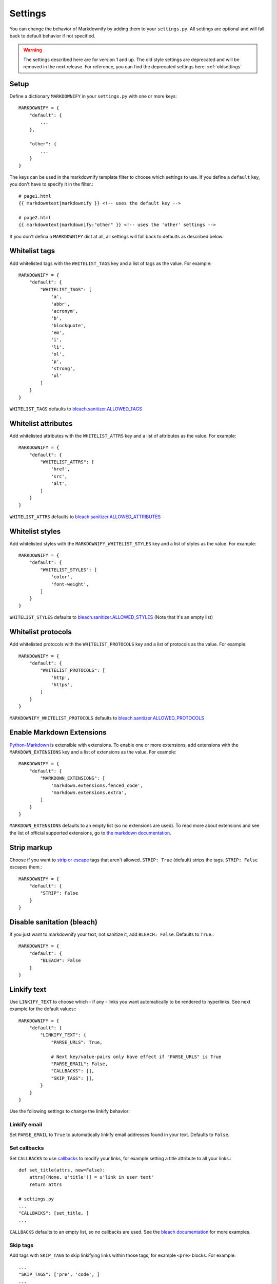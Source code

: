 Settings
========

You can change the behavior of Markdownify by adding them to your ``settings.py``. All settings are optional and will
fall back to default behavior if not specified.

.. warning:: The settings described here are for version 1 and up. The old style settings are deprecated and will be removed in the next release. For reference, you can find the deprecated settings here: :ref:`oldsettings`

Setup
-----
Define a dictionary ``MARKDOWNIFY`` in your ``settings.py`` with one or more keys::

    MARKDOWNIFY = {
        "default": {
            ...
        },

        "other": {
            ...
        }
    }


The keys can be used in the markdownify template filter to choose which settings to use. If you define a ``default`` key, you don't have to specify it in the filter.::

    # page1.html
    {{ markdowntext|markdownify }} <!-- uses the default key -->

    # page2.html
    {{ markdowntext|markdownify:"other" }} <!-- uses the 'other' settings -->


If you don't defina a ``MARKDOWNIFY`` dict at all, all settings will fall back to defaults as described below.


Whitelist tags
--------------
Add whitelisted tags with the ``WHITELIST_TAGS`` key and a list of tags as the value.
For example::

    MARKDOWNIFY = {
        "default": {
            "WHITELIST_TAGS": [
                'a',
                'abbr',
                'acronym',
                'b',
                'blockquote',
                'em',
                'i',
                'li',
                'ol',
                'p',
                'strong',
                'ul'
            ]
        }
    }



``WHITELIST_TAGS`` defaults to `bleach.sanitizer.ALLOWED_TAGS <https://bleach.readthedocs.io/en/latest/clean.html#allowed-tags-tags>`_

Whitelist attributes
--------------------
Add whitelisted attributes with the ``WHITELIST_ATTRS`` key and a list of attributes as the value.
For example::

    MARKDOWNIFY = {
        "default": {
            "WHITELIST_ATTRS": [
                'href',
                'src',
                'alt',
            ]
        }
    }


``WHITELIST_ATTRS`` defaults to `bleach.sanitizer.ALLOWED_ATTRIBUTES <https://bleach.readthedocs.io/en/latest/clean.html#allowed-attributes-attributes>`_

Whitelist styles
----------------
Add whitelisted styles with the ``MARKDOWNIFY_WHITELIST_STYLES`` key and a list of styles as the value.
For example::

    MARKDOWNIFY = {
        "default": {
            "WHITELIST_STYLES": [
                'color',
                'font-weight',
            ]
        }
    }

``WHITELIST_STYLES`` defaults to `bleach.sanitizer.ALLOWED_STYLES <https://bleach.readthedocs.io/en/latest/clean.html#allowed-styles-styles>`_ (Note that it's an empty list)

Whitelist protocols
-------------------
Add whitelisted protocols with the ``WHITELIST_PROTOCOLS`` key and a list of protocols as the value.
For example::

    MARKDOWNIFY = {
        "default": {
            "WHITELIST_PROTOCOLS": [
                'http',
                'https',
            ]
        }
    }

``MARKDOWNIFY_WHITELIST_PROTOCOLS`` defaults to `bleach.sanitizer.ALLOWED_PROTOCOLS <https://bleach.readthedocs.io/en/latest/clean.html#allowed-protocols-protocols>`_


Enable Markdown Extensions
--------------------------
`Python-Markdown <https://python-markdown.github.io/>`_ is extensible with extensions. To enable one or more extensions,
add extensions with the ``MARKDOWN_EXTENSIONS`` key and a list of extensions as the value.
For example::

    MARKDOWNIFY = {
        "default": {
            "MARKDOWN_EXTENSIONS": [
                'markdown.extensions.fenced_code',
                'markdown.extensions.extra',
            ]
        }
    }

``MARKDOWN_EXTENSIONS`` defaults to an empty list (so no extensions are used).
To read more about extensions and see the list of official supported extensions,
go to `the markdown documentation <https://python-markdown.github.io/extensions/>`_.


Strip markup
------------
Choose if you want to `strip or escape <http://pythonhosted.org/bleach/clean.html#stripping-markup-strip>`_ tags that aren't allowed.
``STRIP: True`` (default) strips the tags.
``STRIP: False`` escapes them.::

    MARKDOWNIFY = {
        "default": {
            "STRIP": False
        }
    }

Disable sanitation (bleach)
---------------------------
If you just want to markdownify your text, not sanitize it, add ``BLEACH: False``. Defaults to ``True``.::

    MARKDOWNIFY = {
        "default": {
            "BLEACH": False
        }
    }

Linkify text
------------
Use ``LINKIFY_TEXT`` to choose which - if any - links you want automatically to be rendered to hyperlinks. See next example for the default values:::

    MARKDOWNIFY = {
        "default": {
            "LINKIFY_TEXT": {
                "PARSE_URLS": True,

                # Next key/value-pairs only have effect if "PARSE_URLS" is True
                "PARSE_EMAIL": False,
                "CALLBACKS": [],
                "SKIP_TAGS": [],
            }
        }
    }


Use the following settings to change the linkify behavior:

Linkify email
^^^^^^^^^^^^^^
Set ``PARSE_EMAIL`` to ``True`` to automatically linkify email addresses found in your
text. Defaults to ``False``.

Set callbacks
^^^^^^^^^^^^^
Set ``CALLBACKS`` to use `callbacks <http://pythonhosted.org/bleach/linkify.html#callbacks-for-adjusting-attributes-callbacks>`_ to modify your links,
for example setting a title attribute to all your links.::

  def set_title(attrs, new=False):
      attrs[(None, u'title')] = u'link in user text'
      return attrs

  # settings.py
  ...
  "CALLBACKS": [set_title, ]
  ...

``CALLBACKS`` defaults to an empty list, so no callbacks are used. See the `bleach documentation <http://pythonhosted.org/bleach/linkify.html#callbacks-for-adjusting-attributes-callbacks>`_ for more examples.

Skip tags
^^^^^^^^^
Add tags with ``SKIP_TAGS`` to skip linkifying links within those tags, for example ``<pre>``
blocks.
For example::

  ...
  "SKIP_TAGS": ['pre', 'code', ]
  ...
